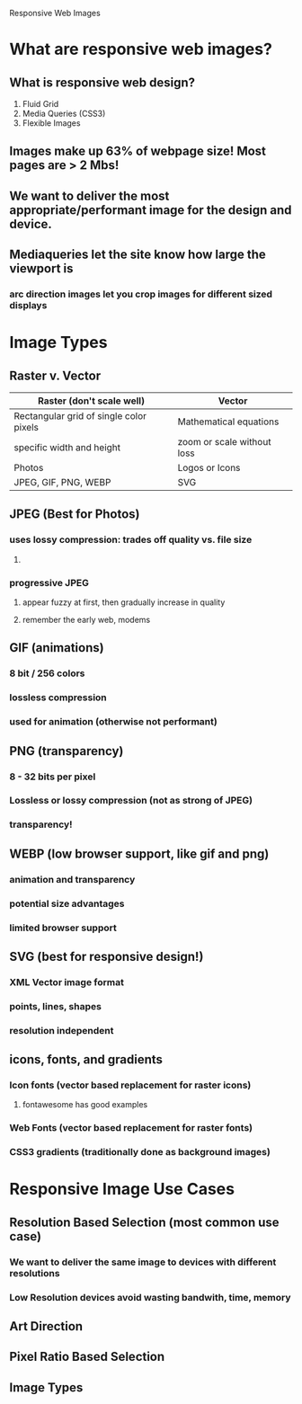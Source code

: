 Responsive Web Images

* What are responsive web images?
** What is responsive web design?
1. Fluid Grid
2. Media Queries (CSS3)
3. Flexible Images
** Images make up 63% of webpage size! Most pages are > 2 Mbs!
** We want to deliver the most appropriate/performant image for the design and device.
** Mediaqueries let the site know how large the viewport is
*** arc direction images let you crop images for different sized displays
* Image Types
** Raster v. Vector

|-----------------------------------------+----------------------------|
| Raster (don't scale well)               | Vector                     |
|-----------------------------------------+----------------------------|
| Rectangular grid of single color pixels | Mathematical equations     |
| specific width and height               | zoom or scale without loss |
| Photos                                  | Logos or Icons             |
| JPEG, GIF, PNG, WEBP                    | SVG                        |
|-----------------------------------------+----------------------------|

** JPEG (Best for Photos)
*** uses lossy compression: trades off quality vs. file size
**** 
*** progressive JPEG
**** appear fuzzy at first, then gradually increase in quality
**** remember the early web, modems
** GIF (animations)
*** 8 bit / 256 colors
*** lossless compression
*** used for animation (otherwise not performant)
** PNG (transparency)
*** 8 - 32 bits per pixel
*** Lossless or lossy compression (not as strong of JPEG)
*** transparency!
** WEBP (low browser support, like gif and png)
*** animation and transparency
*** potential size advantages
*** limited browser support
** SVG (best for responsive design!)
*** XML Vector image format
*** points, lines, shapes
*** resolution independent
** icons, fonts, and gradients
*** Icon fonts (vector based replacement for raster icons)
**** fontawesome has good examples
*** Web Fonts (vector based replacement for raster fonts)
*** CSS3 gradients (traditionally done as background images)
* Responsive Image Use Cases
** Resolution Based Selection (most common use case)
*** We want to deliver the same image to devices with different resolutions
*** Low Resolution devices avoid wasting bandwith, time, memory
** Art Direction
** Pixel Ratio Based Selection
** Image Types
